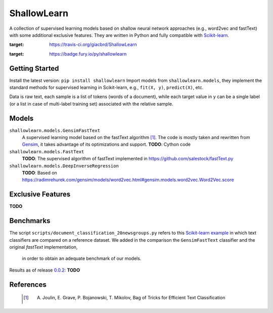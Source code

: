 ShallowLearn
============
A collection of supervised learning models based on shallow neural network approaches (e.g., word2vec and fastText)
with some additional exclusive features.
They are written in Python and fully compatible with `Scikit-learn <http://scikit-learn.org>`_.

.. image:: https://travis-ci.org/giacbrd/ShallowLearn.svg?branch=master
:target: https://travis-ci.org/giacbrd/ShallowLearn
.. image:: https://badge.fury.io/py/shallowlearn.svg
:target: https://badge.fury.io/py/shallowlearn

Getting Started
---------------
Install the latest version:
``pip install shallowlearn``
Import models from ``shallowlearn.models``, they implement the standard methods for supervised learning in Scikit-learn,
e.g., ``fit(X, y)``, ``predict(X)``, etc.

Data is raw text, each sample is a list of tokens (words of a document), while each target value in ``y`` can be a
single label (or a list in case of multi-label training set) associated with the relative sample.

Models
------
``shallowlearn.models.GensimFastText``
    A supervised learning model based on the fastText algorithm [1]_.
    The code is mostly taken and rewritten from `Gensim <https://radimrehurek.com/gensim>`_,
    it takes advantage of its optimizations and support.
    **TODO**: Cython code

``shallowlearn.models.FastText``
    **TODO**: The supervised algorithm of fastText implemented in https://github.com/salestock/fastText.py

``shallowlearn.models.DeepInverseRegression``
    **TODO**: Based on https://radimrehurek.com/gensim/models/word2vec.html#gensim.models.word2vec.Word2Vec.score

Exclusive Features
------------------
**TODO**

Benchmarks
----------
The script ``scripts/document_classification_20newsgroups.py`` refers to this
`Scikit-learn example <http://scikit-learn.org/stable/auto_examples/text/document_classification_20newsgroups.html>`_
in which text classifiers are compared on a reference dataset.
We added in the comparison the ``GensimFastText`` classifier and the original *fastText* implementation,
 in order to obtain an adequate benchmark of our models.

Results as of release `0.0.2 <https://github.com/giacbrd/ShallowLearn/releases/tag/0.0.1>`_:
**TODO**

References
----------
    .. [1] A. Joulin, E. Grave, P. Bojanowski, T. Mikolov, Bag of Tricks for Efficient Text Classification
